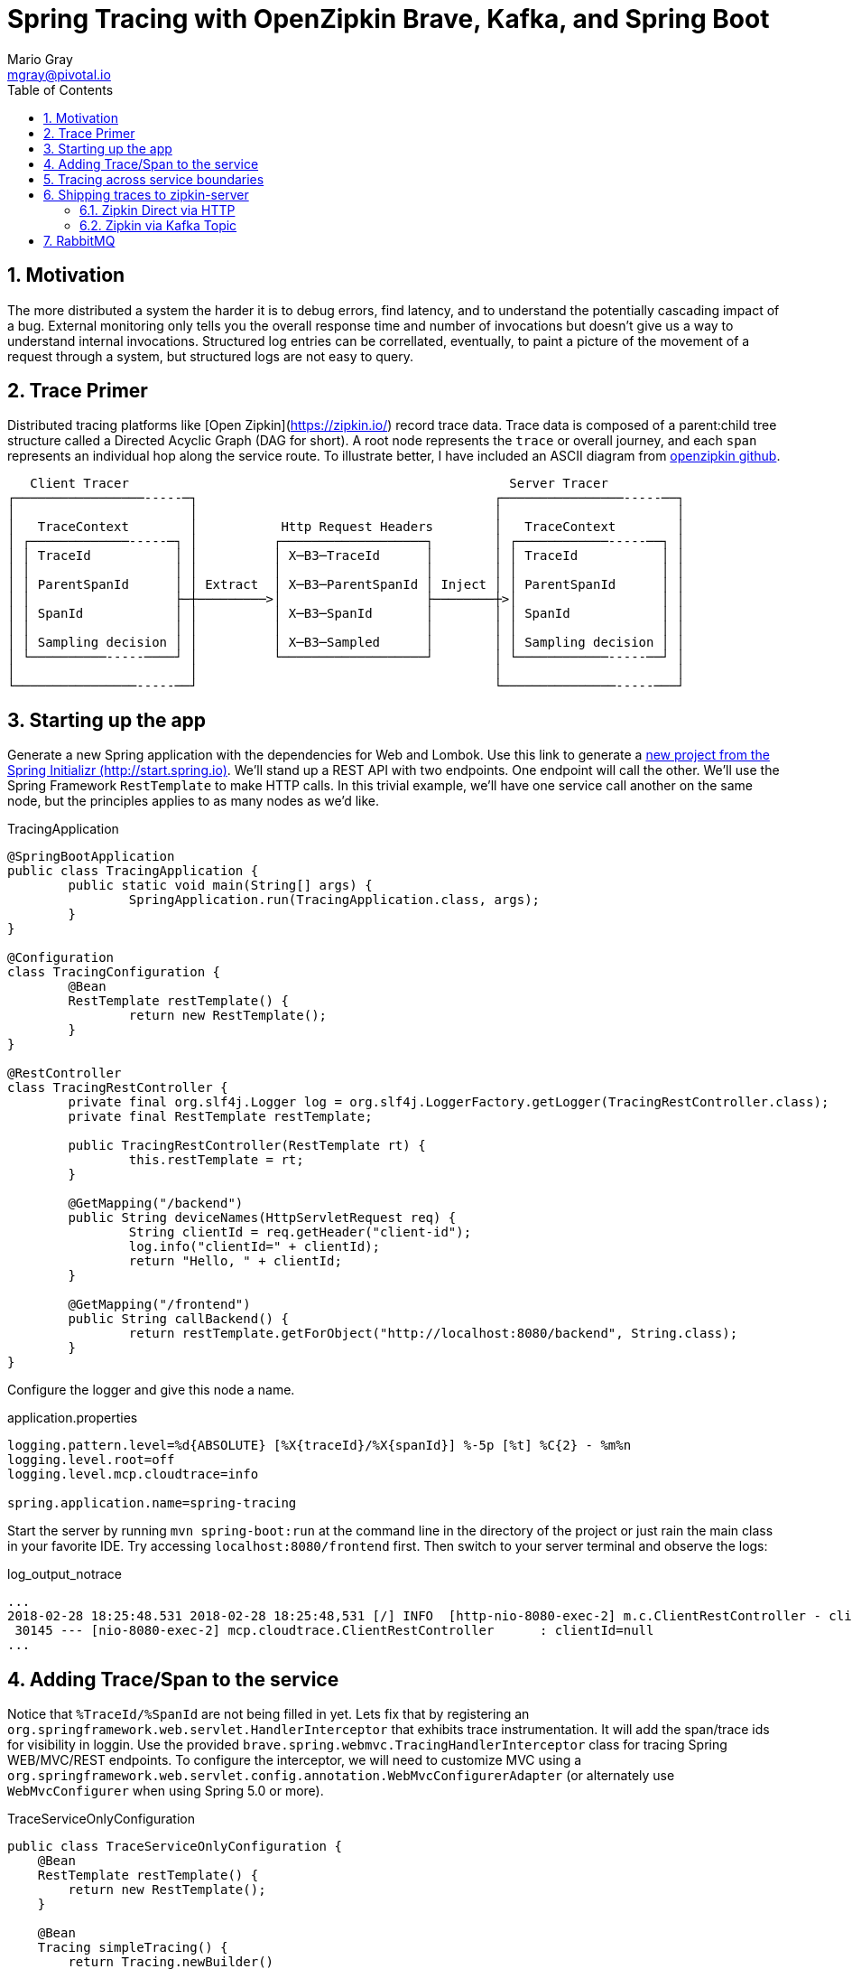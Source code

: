 = Spring Tracing with OpenZipkin Brave, Kafka, and Spring Boot
Mario Gray <mgray@pivotal.io>
:Author Initials: MVG
:toc:
:icons:
:numbered:
:website: https://cloud.spring.io/spring-cloud-sleuth/

== Motivation
The more distributed a system the harder it is to debug errors, find latency, and to understand the potentially cascading impact of a bug. External monitoring only tells you the overall response time and number of invocations but doesn't give us a way to understand internal invocations. Structured log entries can be correllated, eventually, to paint a picture of the movement of a request through a system, but structured logs are not easy to query. 



== Trace Primer
Distributed tracing platforms like [Open Zipkin](https://zipkin.io/) record trace data.  Trace data is composed of a parent:child tree structure called a Directed Acyclic Graph
(DAG for short).    A root node represents the `trace` or overall journey, and each
`span` represents an individual hop along the service route. To illustrate better, I 
have included an ASCII diagram from https://github.com/openzipkin/zipkin[openzipkin github].

```
   Client Tracer                                                  Server Tracer     
┌─────────────────-----─┐                                       ┌────────────────-----──┐
│                       │                                       │                       │
│   TraceContext        │           Http Request Headers        │   TraceContext        │
│ ┌─────────────-----─┐ │          ┌───────────────────┐        │ ┌────────────-----──┐ │
│ │ TraceId           │ │          │ X─B3─TraceId      │        │ │ TraceId           │ │
│ │                   │ │          │                   │        │ │                   │ │
│ │ ParentSpanId      │ │ Extract  │ X─B3─ParentSpanId │ Inject │ │ ParentSpanId      │ │
│ │                   ├─┼─────────>│                   ├────────┼>│                   │ │
│ │ SpanId            │ │          │ X─B3─SpanId       │        │ │ SpanId            │ │
│ │                   │ │          │                   │        │ │                   │ │
│ │ Sampling decision │ │          │ X─B3─Sampled      │        │ │ Sampling decision │ │
│ └──────────-----────┘ │          └───────────────────┘        │ └────────────-----──┘ │
│                       │                                       │                       │
└────────────────-----──┘                                       └───────────────-----───┘
```


== Starting up the app
Generate  a new Spring application with the dependencies for Web and  Lombok. Use this link to generate a http://start.spring.io/starter.zip?dependencies=web,lombok,h2,jpa&type=maven-project&javaVersion=1.8&baseDir=spring-tracing&packageName=mcp.client&name=spring-tracing[new project from the Spring Initializr (http://start.spring.io)]. We'll stand up a REST  API with two  endpoints. One endpoint will call the other. We'll use the Spring Framework `RestTemplate`  to make HTTP calls. In this trivial example, we'll have one service call another on the same node, but the principles applies to as many nodes as we'd like. 

.TracingApplication
[source,java]
----
@SpringBootApplication
public class TracingApplication {
	public static void main(String[] args) {
		SpringApplication.run(TracingApplication.class, args);
	}
}

@Configuration
class TracingConfiguration {
	@Bean
	RestTemplate restTemplate() {
		return new RestTemplate(); 
	}
}

@RestController
class TracingRestController {
	private final org.slf4j.Logger log = org.slf4j.LoggerFactory.getLogger(TracingRestController.class);
	private final RestTemplate restTemplate;

	public TracingRestController(RestTemplate rt) {
		this.restTemplate = rt;
	}

	@GetMapping("/backend")
	public String deviceNames(HttpServletRequest req) {
		String clientId = req.getHeader("client-id");
		log.info("clientId=" + clientId);
		return "Hello, " + clientId;
	}

	@GetMapping("/frontend")
	public String callBackend() {
		return restTemplate.getForObject("http://localhost:8080/backend", String.class);
	}
}
----

Configure the logger and give this node a name. 

.application.properties
[source,script]
----
logging.pattern.level=%d{ABSOLUTE} [%X{traceId}/%X{spanId}] %-5p [%t] %C{2} - %m%n
logging.level.root=off
logging.level.mcp.cloudtrace=info

spring.application.name=spring-tracing
----

Start the server by running `mvn spring-boot:run` at the command line in the directory of the project or just rain the main class in your favorite IDE. Try accessing `localhost:8080/frontend` first. Then switch to your server terminal and
observe the logs:

.log_output_notrace
[source,text]
----
...
2018-02-28 18:25:48.531 2018-02-28 18:25:48,531 [/] INFO  [http-nio-8080-exec-2] m.c.ClientRestController - clientId=null
 30145 --- [nio-8080-exec-2] mcp.cloudtrace.ClientRestController      : clientId=null
...
----

== Adding Trace/Span to the service
Notice that `%TraceId/%SpanId` are not being filled in yet.  Lets fix that by
registering an `org.springframework.web.servlet.HandlerInterceptor` that exhibits
trace instrumentation. It will add the span/trace ids for visibility in loggin.
Use the provided `brave.spring.webmvc.TracingHandlerInterceptor` class for tracing
Spring WEB/MVC/REST endpoints. To configure the interceptor, we will need to customize
MVC using a `org.springframework.web.servlet.config.annotation.WebMvcConfigurerAdapter` 
(or alternately use `WebMvcConfigurer` when using Spring 5.0 or more).

.TraceServiceOnlyConfiguration
[source,java]
----
public class TraceServiceOnlyConfiguration {
    @Bean
    RestTemplate restTemplate() {
        return new RestTemplate();
    }

    @Bean
    Tracing simpleTracing() {
        return Tracing.newBuilder()
                .currentTraceContext((MDCCurrentTraceContext.create()))
                .build();
    }

    @Bean
    HttpTracing httpTracing(Tracing tracing) {
        return HttpTracing.create(tracing);
    }
	
    @Configuration
    public static class WebTracingConfiguration extends WebMvcConfigurerAdapter {
        private final HttpTracing httpTracing;
        public WebTracingConfiguration(HttpTracing tracing) {
            this.httpTracing = tracing;
        }
        @Override
        public void addInterceptors(InterceptorRegistry registry) {
            registry.addInterceptor(TracingHandlerInterceptor.create(httpTracing));
        }
    }
}
----

This interceptor receives an `HttpTracing` object which has the job of not/activating a
new trace, handling any custom trace-scoped needs like propigation and Trace 
Context commuting.

Because we are using SLF4j - that implements it's own version of Managed Diagnostic Context (MDC). 
Thus, `brave.context.slf4j.MDCCurrentTraceContext` is a ready-made Trace Context that 
will expose current trace and span ID's to SLF4j as logging properties with the given
names: `traceId, spanId, parentId`. If you are using log4j2 instead, then a provided
class `brave.context.log4j2.ThreadContextCurrentTraceContext` will do the same for
log4j2's ThreadContext.

Restart your spring-boot application, and then invoke `/frontend` using an http fetching
tool, and observe server logs to confirm that you get `traceId` and `spanId` filled into 
INFO logs.

[source,bash]
----
$ curl -H "client-id: foo" http://localhost:8080/frontend
----

.traced_output
[source,text]
----
2018-02-28 18:49:51.200 2018-02-28 18:49:51,200 [6b5e99f057da5abd/1239a4f2e354ecdf] INFO  [http-nio-8080-exec-2] m.c.ClientRestController - clientId=null
 37142 --- [nio-8080-exec-2] mcp.cloudtrace.ClientRestController      : clientId=null
----


== Tracing across service boundaries
The above example is so far limited in repect to downstream communication. We 
want to enable trace context propagation across service boundaries.  
In this section we'll go into HTTP client-side trace instrumention. 

Clients requests originating from the server will need a trace context. 
The downstream HTTP call will encode using https://github.com/openzipkin/b3-propagation[B3Propagation] it's context as request headers. 
In order to apply this behaviour to our `restTemplate` we must provide -like the server 
setup- an `org.springframework.http.client.ClientHttpRequestInterceptor` to do the 
client-side tracing work.

Additionally, we want to know which client-id was seen during a trace. 
Brave provides the `ExtraFieldPropagation` class to support comprehensive
use of add-on properties.  Although it intrusive as each trace will get laden
with additional data, however it is useful where there are client concerns
to analyze in a trace path.

.TracingClientServiceConfiguration
[source, java]
----
    @Bean
    RestTemplate restTemplate(HttpTracing tracing) {
        return new RestTemplateBuilder()
                .interceptors(TracingClientHttpRequestInterceptor.create(tracing))
                .build();
    }

    @Bean
    Tracing tracing(@Value("${mcp:spring-tracing}") String serviceName) {
        return Tracing
                .newBuilder()
                .sampler(Sampler.ALWAYS_SAMPLE)
                .localServiceName(serviceName)
                .propagationFactory(ExtraFieldPropagation
                        .newFactory(B3Propagation.FACTORY, "client-id"))
                .currentTraceContext(MDCCurrentTraceContext.create())
                .build();
    }
----

.trace_propagated_output
[source,text]
----
2018-03-02 01:13:25.017 2018-03-02 01:13:25,017 [c0d24dc6b7793eb7/738d09ca4e3dd91e]  INFO  [http-nio-8080-exec-2] m.c.ClientRestController - clientId=mario-id
 49687 --- [nio-8080-exec-2] mcp.cloudtrace.ClientRestController      : clientId=mario-id
----

Now, when we call our endpoint, we should see a traceId, spanId, and our `client-id`
as it would have commuted across the entire request chain.

== Shipping traces to zipkin-server
Usually you will want to send your trace logs to an aggregation server for monitoring.
For example, when services do act up you'll be able to pick up which service routes
are affected.

There are a number of ways to get traces into OpenZipkin.  In this seciton, we will dive into 
3 common ways to ship traces to zipkin.

=== Zipkin Direct via HTTP
Spans are created in instrumentation, transported out-of-band, and eventually persisted.
Zipkin uses Reporters `zipkin2.reporter.Reporter` to sends spans (or encoded spans) recorded
by instrumentation out of process. There are a couple of default Reporters that do not send
but can help with testing: `Reporter.NOOP` and `Reporter.CONSOLE`.

In this case, we will configure an (ThreadSafe)`AsyncReporter` that will give us protection from
latency or exceptions when reporting spans out of process. In order to abstract transport
specifics, zipkin includes the `zipkin2.reporter.Sender` component to encode and trasmit 
spans out of process.

.trace_zipkin_bound
[source,java]
----
    @Bean
    Sender sender(@Value("${mcp.zipkin.url}") String zipkinSenderUrl) {
        return OkHttpSender.create(zipkinSenderUrl);
    }

    @Bean
    AsyncReporter<Span> spanReporter(Sender sender) {
        return AsyncReporter.create(sender);
    }

    @Bean
    Tracing tracing(@Value("${mcp:spring-tracing}") String serviceName,
                    AsyncReporter<Span> spanReporter) {
        return Tracing
                .newBuilder()
                .sampler(Sampler.ALWAYS_SAMPLE)
                .localServiceName(serviceName)
                .propagationFactory(ExtraFieldPropagation
                        .newFactory(B3Propagation.FACTORY, "client-id"))
                .currentTraceContext(MDCCurrentTraceContext.create())
                .spanReporter(spanReporter)
                .build();
    }

----

This takes care of getting traces out to zipkin.  Now we can restart our service
make a few endpoint calls, and observe traces locally.

=== Zipkin via Kafka Topic
Support for Kafka topics is possible through the use of `zipkin2.reporter.kafka11.KafkaSender`
sender. We will continue with the same `Tracing` configuration since there is no change there. 

[source,java]
----
    @Bean
    Sender sender(@Value("${mcp.kafka.url}") String kafkaUrl) throws IOException {
        return KafkaSender.create(kafkaUrl);
    }
----

To get OpenZipkin to consume from Kafka, you will need to have a kafka sevice running.
For information on standing up a Kafka server, see https://kafka.apache.org/quickstart[the quickstart] section.
Running the zipkin server is done with the following method:

[source,script]
----
$ KAFKA_ZOOKEEPER=127.0.0.1:2181
$ java -jar /path/kafka-server.jar
----

== RabbitMQ
Another common Sender is the `zipkin2.reporter.amqp.RabbitMQSender` sender. This will ship
JSON encoded spans to a Queue.

Setting up the RabbitMQSender requires a host URL, and the name of the queue which Zipkin-server
is expected to consume.

[source,java]
----
    @Bean
    Sender sender(@Value("${mcp.rabbit.url}") String rabbitmqHostUrl,
                  @Value("${mcp.rabbit.queue}") String zipkinQueue) throws IOException {
        RabbitMQSender sender;

        sender = RabbitMQSender.newBuilder()
                .queue(zipkinQueue)
                .addresses(rabbitmqHostUrl).build();

        return sender;
    }
----

Starting up zipkin server against a rabbitmq server is done with the following:

[source,script]
----
$ export RABBIT_URI=amqp://localhost:5672/
$ java -jar /path/zipkin-server.jar
----
